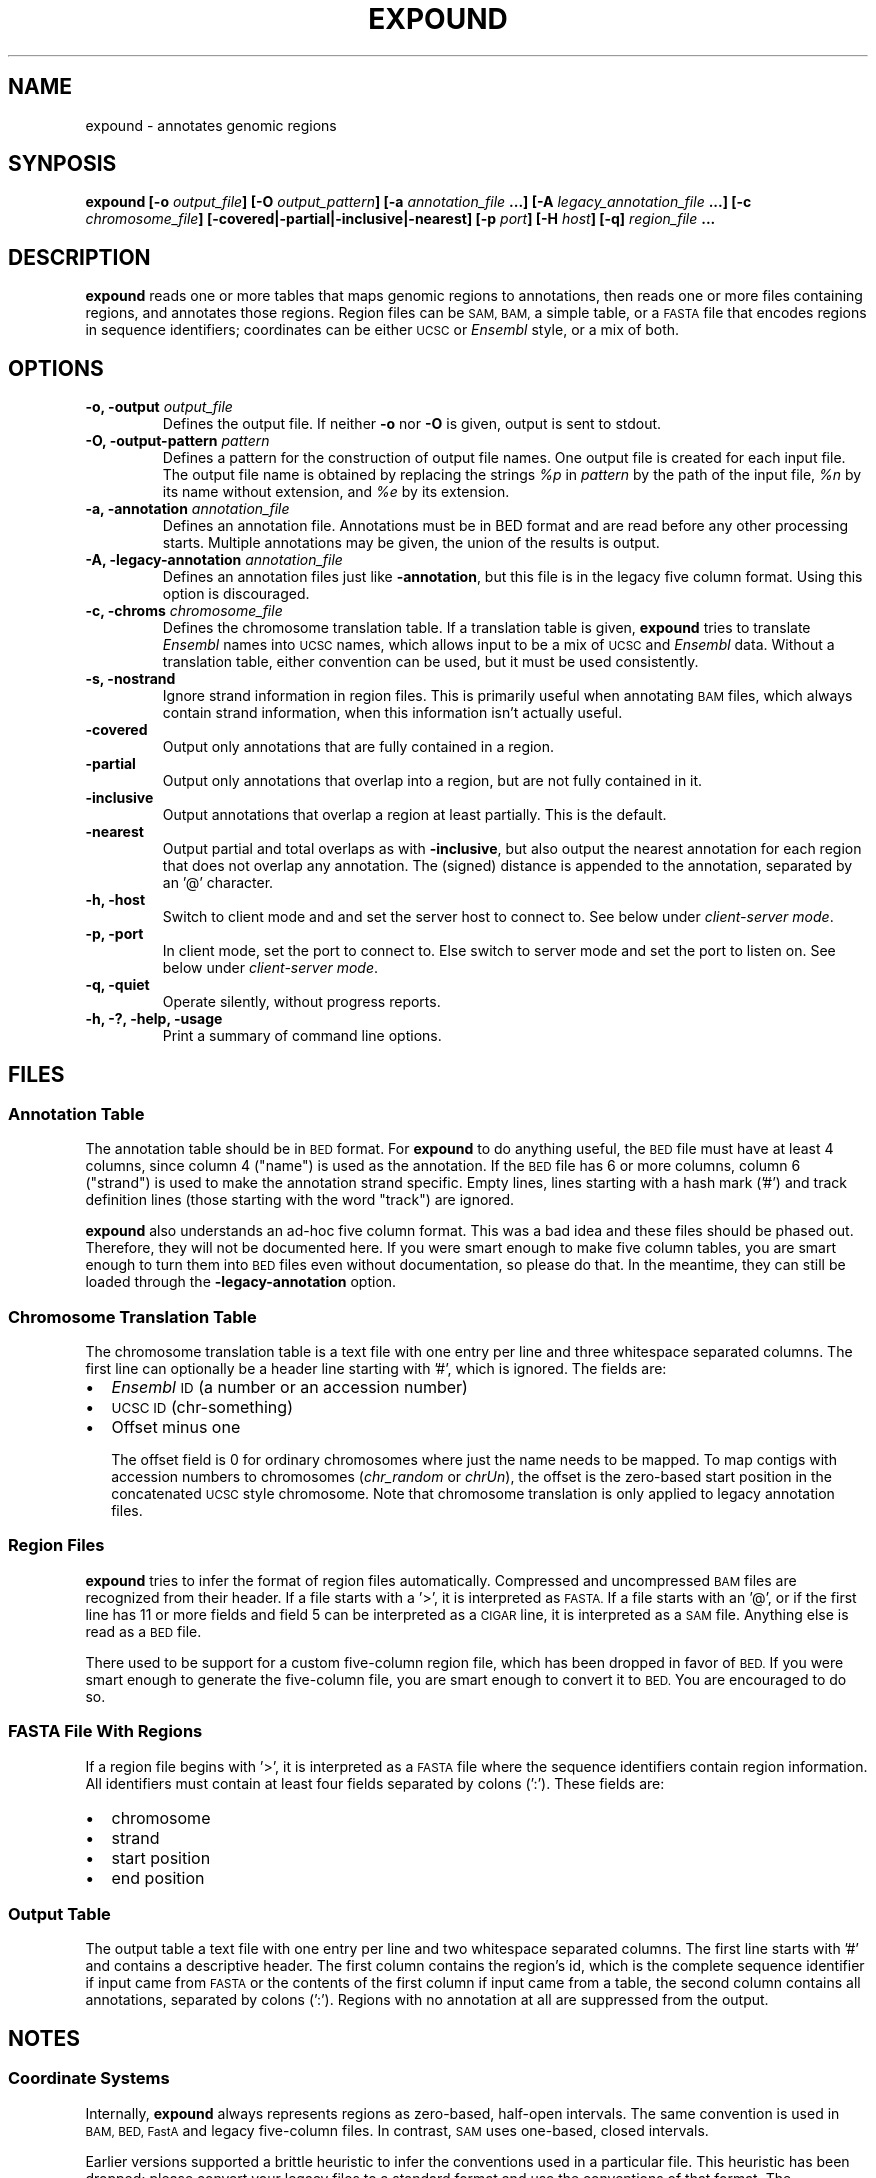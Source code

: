 .TH EXPOUND "1" "Feb 2011" "expound" "User Commands"
.SH NAME
expound \- annotates genomic regions
.SH SYNPOSIS
.BI "expound [-o " output_file "] [-O " output_pattern "] 
.BI " [-a " annotation_file " ...] [-A " legacy_annotation_file " ...]"
.BI " [-c " chromosome_file "] [\-covered|\-partial|\-inclusive|\-nearest] "
.BI " [-p " port "] [-H " host "] [-q]"
.BI "" region_file " ..."

.SH DESCRIPTION
.B expound
reads one or more tables that maps genomic regions to annotations, then
reads one or more files containing regions, and annotates those regions.
Region files can be
.SM SAM, BAM,
a simple table, or a
.SM FASTA
file that encodes regions in sequence identifiers; coordinates can be
either
.SM UCSC
or
.I Ensembl
style, or a mix of both.

.SH OPTIONS
.IP "\fB-o, \-output \fIoutput_file\fR"
Defines the output file.  If neither \fB\-o\fR nor \fB\-O\fR is given,
output is sent to stdout.

.IP "\fB-O, \-output-pattern \fIpattern\fR"
Defines a pattern for the construction of output file names.  One output
file is created for each input file.  The output file name is obtained
by replacing the strings \fI%p\fR in \fIpattern\fR by the path of the
input file, \fI%n\fR by its name without extension, and \fI%e\fR by its
extension.

.IP "\fB-a, \-annotation \fIannotation_file\fR"
Defines an annotation file.  Annotations must be in BED format and are
read before any other processing starts.  Multiple annotations may be
given, the union of the results is output.

.IP "\fB-A, \-legacy-annotation \fIannotation_file\fR"
Defines an annotation files just like
.BR \-annotation ,
but this file is in the legacy five column format.  Using this option
is discouraged.

.IP "\fB-c, \-chroms \fIchromosome_file\fR"
Defines the chromosome translation table.  If a translation table is
given,
.B expound
tries to translate
.I Ensembl
names into
.SM UCSC
names, which allows input to be a mix of
.SM UCSC
and
.I Ensembl
data.  Without a translation table, either convention can be used, but
it must be used consistently.

.IP "\fB-s, \-nostrand\fR"
Ignore strand information in region files.  This is primarily useful
when annotating
.SM BAM
files, which always contain strand information, when this information
isn't actually useful.

.IP "\fB\-covered\fR"
Output only annotations that are fully contained in a region.

.IP "\fB\-partial\fR"
Output only annotations that overlap into a region, but are not fully
contained in it.

.IP "\fB\-inclusive\fR"
Output annotations that overlap a region at least partially.  This is
the default.

.IP "\fB\-nearest\fR"
Output partial and total overlaps as with
.BR \-inclusive ,
but also output the nearest annotation for each region that does not
overlap any annotation.  The (signed) distance is appended to the
annotation, separated by an '@' character.

.IP "\fB-h, \-host\fR"
Switch to client mode and and set the server host to connect to.  See
below under
.IR "client-server mode" .

.IP "\fB-p, \-port\fR"
In client mode, set the port to connect to.  Else switch to server mode
and set the port to listen on.  See below under
.IR "client-server mode" .

.IP "\fB-q, \-quiet\fR"
Operate silently, without progress reports.

.IP "\fB-h, -?, \-help, \-usage\fR"
Print a summary of command line options.

.SH "FILES"
.SS "Annotation Table"
The annotation table should be in
.SM BED
format.  For
.B expound
to do anything useful, the
.SM BED
file must have at least 4 columns, since column 4 ("name") is used as
the annotation.  If the
.SM BED
file has 6 or more columns, column 6 ("strand") is used to make the
annotation strand specific.  Empty lines, lines starting with a hash
mark ('#') and track definition lines (those starting with the word
"track") are ignored.

.B expound
also understands an ad-hoc five column format.  This was a bad idea and
these files should be phased out.  Therefore, they will not be
documented here.  If you were smart enough to make five column tables,
you are smart enough to turn them into
.SM BED
files even without documentation, so please do that.  In the meantime,
they can still be loaded through the
.B \-legacy-annotation
option.


.SS "Chromosome Translation Table"
The chromosome translation table is a text file with one entry per line
and three whitespace separated columns.  The first line can optionally
be a header line starting with '#', which is ignored.  The fields
are:
.IP \[bu] 2
.I Ensembl
.SM ID
(a number or an accession number)
.IP \[bu] 2
.SM UCSC ID
(chr-something)
.IP \[bu] 2
Offset minus one

The offset field is 0 for ordinary chromosomes where just the name needs
to be mapped.  To map contigs with accession numbers to chromosomes
.IR "" "(" "chr_random" " or " "chrUn" "),"
the offset is the zero-based start position in the concatenated
.SM UCSC
style chromosome.  Note that chromosome translation is only applied
to legacy annotation files.

.SS "Region Files"
.B expound
tries to infer the format of region files automatically.  Compressed and
uncompressed
.SM BAM
files are recognized from their header.  If a file starts with a '>', it
is interpreted as
.SM FASTA.
If a file starts with an '@', or if the first line has 11 or more fields
and field 5 can be interpreted as a
.SM CIGAR
line, it is interpreted as a
.SM SAM
file.  Anything else is read as a
.SM BED
file.

There used to be support for a custom five-column region file, which has
been dropped in favor of
.SM BED.
If you were smart enough to generate the five-column file, you are smart
enough to convert it to
.SM BED.
You are encouraged to do so.


.SS "FASTA File With Regions"
If a region file begins with '>', it is interpreted as a 
.SM FASTA
file where the sequence identifiers contain region information.  All
identifiers must contain at least four fields separated by colons (':').
These fields are:
.IP \[bu] 2
chromosome
.IP \[bu] 2
strand
.IP \[bu] 2
start position
.IP \[bu] 2
end position

.SS "Output Table"
The output table a text file with one entry per line and two
whitespace separated columns.  The first line starts with '#' and
contains a descriptive header.  The first column contains the region's
id, which is the complete sequence identifier if input came from
.SM FASTA
or the contents of the first column if input came from a table, the
second column contains all annotations, separated by colons (':').
Regions with no annotation at all are suppressed from the output.


.SH "NOTES"
.SS "Coordinate Systems"
Internally,
.B expound
always represents regions as zero-based, half-open intervals.  The same
convention is used in 
.SM BAM, BED, FastA
and legacy five-column files.  In contrast,
.SM SAM
uses one-based, closed intervals.

Earlier versions supported a brittle heuristic to infer the conventions
used in a particular file.  This heuristic has been dropped; please
convert your legacy files to a standard format and use the conventions
of that format.  The "chromosomes" in legacy annotation files can still
be translated from
.I Ensembl
conventions to
.SM UCSC
conventions by providing a translation table.  In this case, one-based,
closed intervals are translated into zero-based, half-open intervals,
and an optional offset is applied.


.SS "Regions"
In annotation files, the smaller of the two given coordinates is
interpreted as start coordinate, the greater as end coordinate.  No
inference about which strand is annotated is drawn from the relative
magnitude of the coordinates.

In input files, start coordinates must be less than or equal to end
coordinates, otherwise the region is interpreted as empty.

Note that in
.I Ensemble
style coordinates it is impossible to encode an empty region.  In
.SM UCSC
style coordinates, a region with equal start and end coordinates is
interpreted as empty.  No warning or error is given for empty regions,
even though they don't make much sense in the context of
.B expound .

.SS "Strands"
Both annotations and regions have an associated strand, but either may
be unknown.  If an annotation has no known strand, it is understood as
applying to both strands.  If a region has no known strand, annotations
are looked up on both strands and the union of them is reported.

The forward strand is always encoded as "+", the reverse strand is
encoded as "-", and an unknown strand is encoded as "0" or, where
appropriate, a missing field.

.SS "Client-Server Mode"
.B expound
can optionally operate in a client-server mode.  In this mode, the
server effectively acts as an in-memory cache of annotations.  New
annotations can be added at any time by simply running the client,
cached annotations may automatically be evicted from the server at any
time.

The server is started by running 
.B expound
with the
.B \-port
option.  All other options except
.B \-quiet
are ignored and the server will listen for connections on the given
port.

The client is started by running
.B expound
with both the
.B \-host
and the
.B \-port
options.  All other options work exactly as when running in standalone
mode.  If the server already knows about an annotation file, it will be
used as is, else the client will upload it.  Note that the set of
annotations is identified by the file name, so be careful when using
relative pathnames or shell tricks that generate annotations on the fly.


.SH "BUGS"
There is no way to report only annotations that fully contain a region.
Note that annotations fully \fIcontained\fR in a region can be reported.

The output file format is ad-hoc.  A future version of
.B expound
will probably drop support for custom tables and swap in a standard
format.

Handling of regions with
.I start
greater than
.I end
is inconsistent, but due to historical reasons this is unlikely to get
fixed.

The handling of
.I Ensembl
and
.SM UCSC
coordinate conventions is fragile and difficult to comprehend, but
there's hardly anything we can do about it.


.SH "AUTHOR"
Written by Udo Stenzel <udo_stenzel@eva.mpg.de>.


